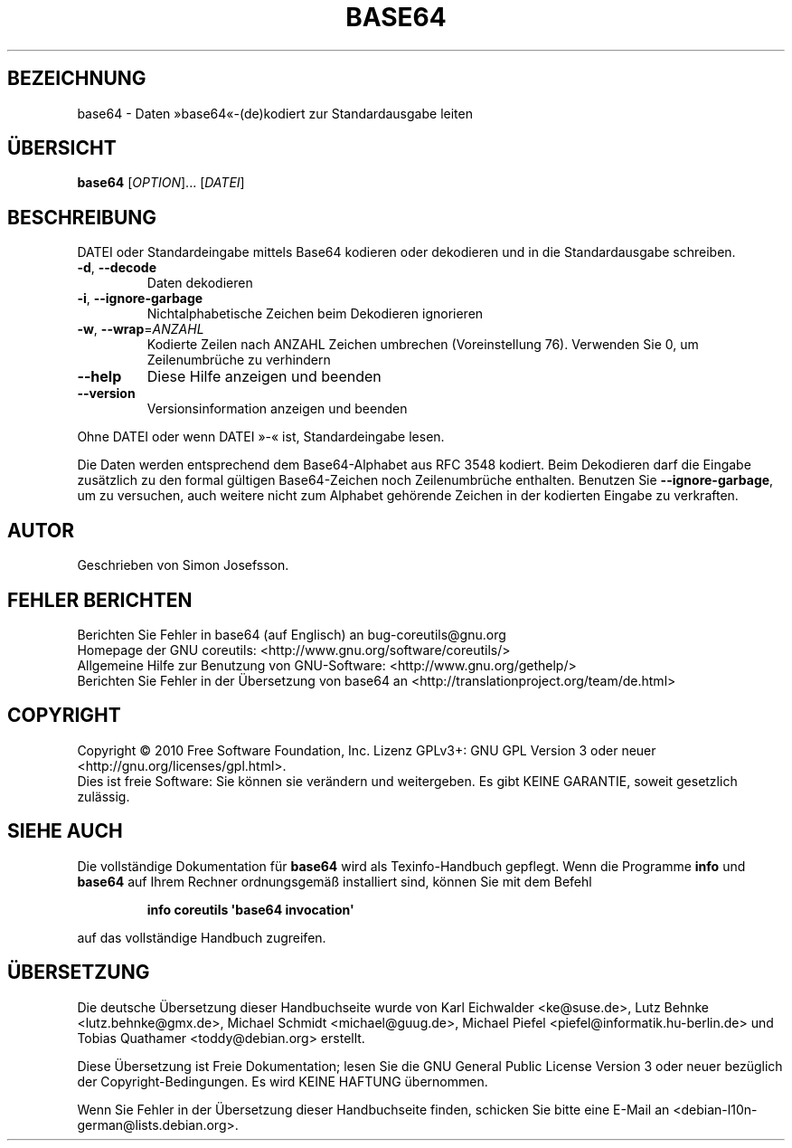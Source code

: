 .\" DO NOT MODIFY THIS FILE!  It was generated by help2man 1.35.
.\"*******************************************************************
.\"
.\" This file was generated with po4a. Translate the source file.
.\"
.\"*******************************************************************
.TH BASE64 1 "April 2010" "GNU coreutils 8.5" "Dienstprogramme für Benutzer"
.SH BEZEICHNUNG
base64 \- Daten »base64«\-(de)kodiert zur Standardausgabe leiten
.SH ÜBERSICHT
\fBbase64\fP [\fIOPTION\fP]... [\fIDATEI\fP]
.SH BESCHREIBUNG
.\" Add any additional description here
.PP
DATEI oder Standardeingabe mittels Base64 kodieren oder dekodieren und in
die Standardausgabe schreiben.
.TP 
\fB\-d\fP, \fB\-\-decode\fP
Daten dekodieren
.TP 
\fB\-i\fP, \fB\-\-ignore\-garbage\fP
Nichtalphabetische Zeichen beim Dekodieren ignorieren
.TP 
\fB\-w\fP, \fB\-\-wrap\fP=\fIANZAHL\fP
Kodierte Zeilen nach ANZAHL Zeichen umbrechen (Voreinstellung 76). Verwenden
Sie 0, um Zeilenumbrüche zu verhindern
.TP 
\fB\-\-help\fP
Diese Hilfe anzeigen und beenden
.TP 
\fB\-\-version\fP
Versionsinformation anzeigen und beenden
.PP
Ohne DATEI oder wenn DATEI »\-« ist, Standardeingabe lesen.
.PP
Die Daten werden entsprechend dem Base64‐Alphabet aus RFC 3548 kodiert. Beim
Dekodieren darf die Eingabe zusätzlich zu den formal gültigen Base64‐Zeichen
noch Zeilenumbrüche enthalten. Benutzen Sie \fB\-\-ignore\-garbage\fP, um zu
versuchen, auch weitere nicht zum Alphabet gehörende Zeichen in der
kodierten Eingabe zu verkraften.
.SH AUTOR
Geschrieben von Simon Josefsson.
.SH "FEHLER BERICHTEN"
Berichten Sie Fehler in base64 (auf Englisch) an bug\-coreutils@gnu.org
.br
Homepage der GNU coreutils: <http://www.gnu.org/software/coreutils/>
.br
Allgemeine Hilfe zur Benutzung von GNU\-Software:
<http://www.gnu.org/gethelp/>
.br
Berichten Sie Fehler in der Übersetzung von base64 an
<http://translationproject.org/team/de.html>
.SH COPYRIGHT
Copyright \(co 2010 Free Software Foundation, Inc. Lizenz GPLv3+: GNU GPL
Version 3 oder neuer <http://gnu.org/licenses/gpl.html>.
.br
Dies ist freie Software: Sie können sie verändern und weitergeben. Es gibt
KEINE GARANTIE, soweit gesetzlich zulässig.
.SH "SIEHE AUCH"
Die vollständige Dokumentation für \fBbase64\fP wird als Texinfo\-Handbuch
gepflegt. Wenn die Programme \fBinfo\fP und \fBbase64\fP auf Ihrem Rechner
ordnungsgemäß installiert sind, können Sie mit dem Befehl
.IP
\fBinfo coreutils \(aqbase64 invocation\(aq\fP
.PP
auf das vollständige Handbuch zugreifen.

.SH ÜBERSETZUNG
Die deutsche Übersetzung dieser Handbuchseite wurde von
Karl Eichwalder <ke@suse.de>,
Lutz Behnke <lutz.behnke@gmx.de>,
Michael Schmidt <michael@guug.de>,
Michael Piefel <piefel@informatik.hu-berlin.de>
und
Tobias Quathamer <toddy@debian.org>
erstellt.

Diese Übersetzung ist Freie Dokumentation; lesen Sie die
GNU General Public License Version 3 oder neuer bezüglich der
Copyright-Bedingungen. Es wird KEINE HAFTUNG übernommen.

Wenn Sie Fehler in der Übersetzung dieser Handbuchseite finden,
schicken Sie bitte eine E-Mail an <debian-l10n-german@lists.debian.org>.
